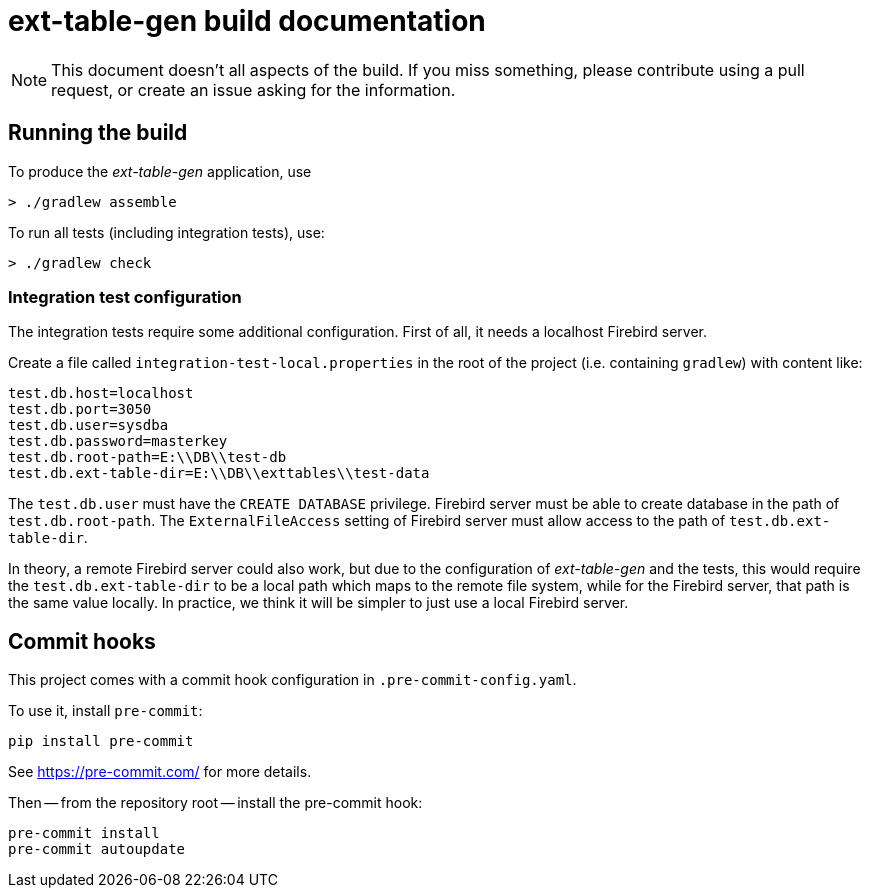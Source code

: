 = ext-table-gen build documentation

// SPDX-FileCopyrightText: 2023 Mark Rotteveel
// SPDX-License-Identifier: Apache-2.0

[NOTE]
====
This document doesn't all aspects of the build.
If you miss something, please contribute using a pull request, or create an issue asking for the information.
====

== Running the build

To produce the _ext-table-gen_ application, use

[listing]
----
> ./gradlew assemble
----

To run all tests (including integration tests), use:

[listing]
----
> ./gradlew check
----

=== Integration test configuration

The integration tests require some additional configuration.
First of all, it needs a localhost Firebird server.

Create a file called `integration-test-local.properties` in the root of the project (i.e. containing `gradlew`) with content like:

[listing]
----
test.db.host=localhost
test.db.port=3050
test.db.user=sysdba
test.db.password=masterkey
test.db.root-path=E:\\DB\\test-db
test.db.ext-table-dir=E:\\DB\\exttables\\test-data
----

The `test.db.user` must have the `CREATE DATABASE` privilege.
Firebird server must be able to create database in the path of `test.db.root-path`.
The `ExternalFileAccess` setting of Firebird server must allow access to the path of `test.db.ext-table-dir`.

In theory, a remote Firebird server could also work, but due to the configuration of _ext-table-gen_ and the tests, this would require the `test.db.ext-table-dir` to be a local path which maps to the remote file system, while for the Firebird server, that path is the same value locally.
In practice, we think it will be simpler to just use a local Firebird server.

== Commit hooks

This project comes with a commit hook configuration in `.pre-commit-config.yaml`.

To use it, install `pre-commit`:

[listing]
----
pip install pre-commit
----

See https://pre-commit.com/[^] for more details.

Then -- from the repository root -- install the pre-commit hook:

[listing]
----
pre-commit install
pre-commit autoupdate
----
